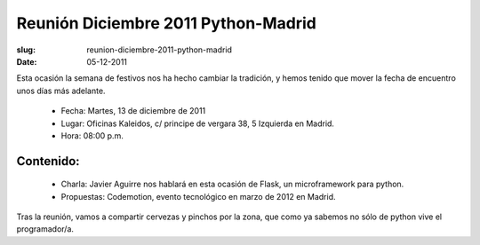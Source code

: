 Reunión Diciembre 2011 Python-Madrid
====================================

:slug: reunion-diciembre-2011-python-madrid
:date: 05-12-2011

Esta ocasión la semana de festivos nos ha hecho cambiar la tradición, y hemos tenido que mover la fecha de encuentro unos días más adelante.

 * Fecha: Martes, 13 de diciembre de 2011
 * Lugar: Oficinas Kaleidos, c/ principe de vergara 38, 5 Izquierda en Madrid.
 * Hora: 08:00 p.m.

Contenido:
----------

 * Charla: Javier Aguirre nos hablará en esta ocasión de Flask, un microframework para python.
 * Propuestas: Codemotion, evento tecnológico en marzo de 2012 en Madrid.

Tras la reunión, vamos a compartir cervezas y pinchos por la zona, que como ya sabemos no sólo de python vive el programador/a.
